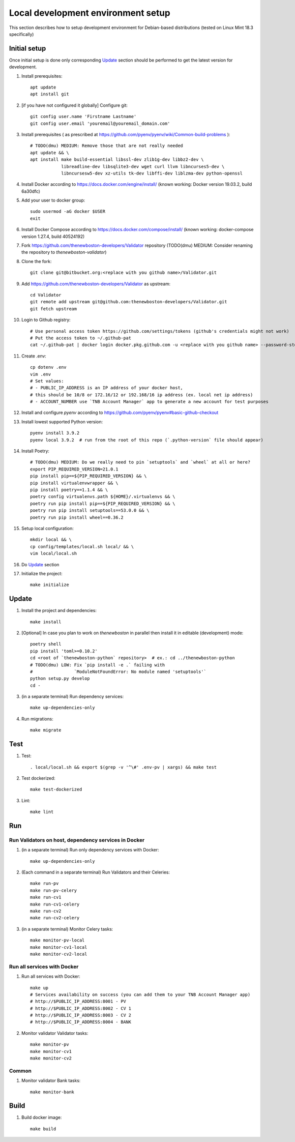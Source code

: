 Local development environment setup
===================================

This section describes how to setup development environment for Debian-based distributions
(tested on Linux Mint 18.3 specifically)

Initial setup
+++++++++++++
Once initial setup is done only corresponding `Update`_ section should be performed
to get the latest version for development.

#. Install prerequisites::

    apt update
    apt install git

#. [if you have not configured it globally] Configure git::

    git config user.name 'Firstname Lastname'
    git config user.email 'youremail@youremail_domain.com'

#. Install prerequisites (
   as prescribed at https://github.com/pyenv/pyenv/wiki/Common-build-problems )::

    # TODO(dmu) MEDIUM: Remove those that are not really needed
    apt update && \
    apt install make build-essential libssl-dev zlib1g-dev libbz2-dev \
                libreadline-dev libsqlite3-dev wget curl llvm libncurses5-dev \
                libncursesw5-dev xz-utils tk-dev libffi-dev liblzma-dev python-openssl

#. Install Docker according to https://docs.docker.com/engine/install/
   (known working: Docker version 19.03.2, build 6a30dfc)
#. Add your user to docker group::

    sudo usermod -aG docker $USER
    exit

#. Install Docker Compose according to https://docs.docker.com/compose/install/
   (known working: docker-compose version 1.27.4, build 40524192)

#. Fork https://github.com/thenewboston-developers/Validator repository (TODO(dmu) MEDIUM:
   Consider renaming the repository to `thenewboston-validator`)
#. Clone the fork::

    git clone git@bitbucket.org:<replace with you github name>/Validator.git

#. Add https://github.com/thenewboston-developers/Validator as upstream::

    cd Validator
    git remote add upstream git@github.com:thenewboston-developers/Validator.git
    git fetch upstream

#. Login to Github registry::

    # Use personal access token https://github.com/settings/tokens (github's credentials might not work)
    # Put the access token to ~/.github-pat
    cat ~/.github-pat | docker login docker.pkg.github.com -u <replace with you github name> --password-stdin

#. Create .env::

    cp dotenv .env
    vim .env
    # Set values:
    # - PUBLIC_IP_ADDRESS is an IP address of your docker host,
    # this should be 10/8 or 172.16/12 or 192.168/16 ip address (ex. local net ip address)
    # - ACCOUNT_NUMBER use `TNB Account Manager` app to generate a new account for test purposes

#. Install and configure `pyenv` according to https://github.com/pyenv/pyenv#basic-github-checkout
#. Install lowest supported Python version::

    pyenv install 3.9.2
    pyenv local 3.9.2  # run from the root of this repo (`.python-version` file should appear)

#. Install Poetry::

    # TODO(dmu) MEDIUM: Do we really need to pin `setuptools` and `wheel` at all or here?
    export PIP_REQUIRED_VERSION=21.0.1
    pip install pip==${PIP_REQUIRED_VERSION} && \
    pip install virtualenvwrapper && \
    pip install poetry==1.1.4 && \
    poetry config virtualenvs.path ${HOME}/.virtualenvs && \
    poetry run pip install pip==${PIP_REQUIRED_VERSION} && \
    poetry run pip install setuptools==53.0.0 && \
    poetry run pip install wheel==0.36.2

#. Setup local configuration::

    mkdir local && \
    cp config/templates/local.sh local/ && \
    vim local/local.sh

#. Do `Update`_ section
#. Initialize the project::

    make initialize

Update
++++++
#. Install the project and dependencies::

    make install

#. [Optional] In case you plan to work on `thenewboston` in parallel then
   install it in editable (development) mode::

    poetry shell
    pip install 'toml>=0.10.2'
    cd <root of `thenewboston-python` repository>  # ex.: cd ../thenewboston-python
    # TODO(dmu) LOW: Fix `pip install -e .` failing with
    #                `ModuleNotFoundError: No module named 'setuptools'`
    python setup.py develop
    cd -

#. (in a separate terminal) Run dependency services::

    make up-dependencies-only

#. Run migrations::

    make migrate

Test
++++
#. Test::

    . local/local.sh && export $(grep -v '^\#' .env-pv | xargs) && make test

#. Test dockerized::

    make test-dockerized

#. Lint::

    make lint

Run
+++

Run Validators on host, dependency services in Docker
-----------------------------------------------------
#. (in a separate terminal) Run only dependency services with Docker::

    make up-dependencies-only

#. (Each command in a separate terminal) Run Validators and their Celeries::

    make run-pv
    make run-pv-celery
    make run-cv1
    make run-cv1-celery
    make run-cv2
    make run-cv2-celery

#. (in a separate terminal) Monitor Celery tasks::

    make monitor-pv-local
    make monitor-cv1-local
    make monitor-cv2-local

Run all services with Docker
----------------------------
#. Run all services with Docker::

    make up
    # Services availability on success (you can add them to your TNB Account Manager app)
    # http://$PUBLIC_IP_ADDRESS:8001 - PV
    # http://$PUBLIC_IP_ADDRESS:8002 - CV 1
    # http://$PUBLIC_IP_ADDRESS:8003 - CV 2
    # http://$PUBLIC_IP_ADDRESS:8004 - BANK

#. Monitor validator Validator tasks::

    make monitor-pv
    make monitor-cv1
    make monitor-cv2

Common
------
#. Monitor validator Bank tasks::

    make monitor-bank

Build
+++++

#. Build docker image::

    make build
